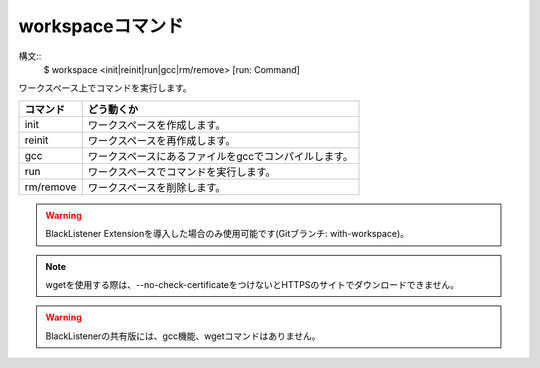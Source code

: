workspaceコマンド
====
構文::
        $ workspace <init|reinit|run|gcc|rm/remove> [run: Command]

| ワークスペース上でコマンドを実行します。

+-----------------------+-------------------------------------------------------+
| コマンド              | どう動くか                                            |
+=======================+=======================================================+
| init                  | ワークスペースを作成します。                          |
+-----------------------+-------------------------------------------------------+
| reinit                | ワークスペースを再作成します。                        |
+-----------------------+-------------------------------------------------------+
| gcc                   | ワークスペースにあるファイルをgccでコンパイルします。 |
+-----------------------+-------------------------------------------------------+
| run                   | ワークスペースでコマンドを実行します。                |
+-----------------------+-------------------------------------------------------+
| rm/remove             | ワークスペースを削除します。                          |
+-----------------------+-------------------------------------------------------+

.. warning::
        BlackListener Extensionを導入した場合のみ使用可能です(Gitブランチ: with-workspace)。

.. note::
        wgetを使用する際は、--no-check-certificateをつけないとHTTPSのサイトでダウンロードできません。

.. warning::
        BlackListenerの共有版には、gcc機能、wgetコマンドはありません。

.. deprecated:: ?1.1.2
        BlackListenerにもあるこのコマンド(共有ワークスペース)は、今後削除される予定です。

.. versionadded:: >1.1.1
        `cd85f80 <https://github.com/BlackListener/BlackListener/commit/cd85f802903df1423ded358ee02bb0ce5f5b42d1>`_ 以降で利用可能です(1.1.1では利用できません)。
